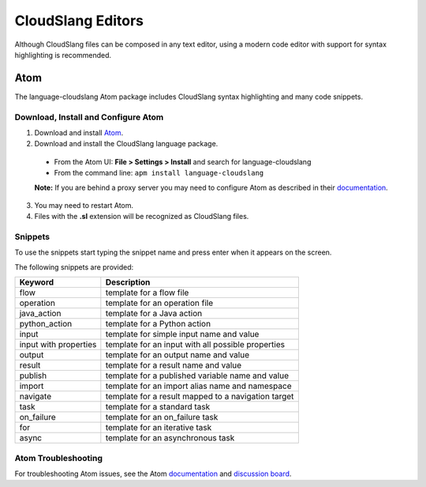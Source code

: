 CloudSlang Editors
++++++++++++++++++

Although CloudSlang files can be composed in any text editor, using a
modern code editor with support for syntax highlighting is recommended.

Atom
====

The language-cloudslang Atom package includes CloudSlang syntax highlighting
and many code snippets.

Download, Install and Configure Atom
------------------------------------

1. Download and install `Atom <https://atom.io/>`__.
2. Download and install the CloudSlang language package.

  * From the Atom UI: **File > Settings > Install** and search for language-cloudslang
  * From the command line: ``apm install language-cloudslang``

  **Note:** If you are behind a proxy server you may need to configure Atom as
  described in their `documentation
  <https://atom.io/docs/v1.1.0/getting-started-installing-atom#setting-up-a-proxy>`__.

3. You may need to restart Atom.
4. Files with the **.sl** extension will be recognized as CloudSlang
   files.

Snippets
--------

To use the snippets start typing the snippet name and press enter when
it appears on the screen.

The following snippets are provided:

+-----------------------+-----------------------------------------------------+
| Keyword               | Description                                         |
+=======================+=====================================================+
| flow                  | template for a flow file                            |
+-----------------------+-----------------------------------------------------+
| operation             | template for an operation file                      |
+-----------------------+-----------------------------------------------------+
| java_action           | template for a Java action                          |
+-----------------------+-----------------------------------------------------+
| python_action         | template for a Python action                        |
+-----------------------+-----------------------------------------------------+
| input                 | template for simple input name and value            |
+-----------------------+-----------------------------------------------------+
| input with properties | template for an input with all possible properties  |
+-----------------------+-----------------------------------------------------+
| output                | template for an output name and value               |
+-----------------------+-----------------------------------------------------+
| result                | template for a result name and value                |
+-----------------------+-----------------------------------------------------+
| publish               | template for a published variable name and value    |
+-----------------------+-----------------------------------------------------+
| import                | template for an import alias name and namespace     |
+-----------------------+-----------------------------------------------------+
| navigate              | template for a result mapped to a navigation target |
+-----------------------+-----------------------------------------------------+
| task                  | template for a standard task                        |
+-----------------------+-----------------------------------------------------+
| on_failure            | template for an on_failure task                     |
+-----------------------+-----------------------------------------------------+
| for                   | template for an iterative task                      |
+-----------------------+-----------------------------------------------------+
| async                 | template for an asynchronous task                   |
+-----------------------+-----------------------------------------------------+

Atom Troubleshooting
--------------------
For troubleshooting Atom issues, see the Atom
`documentation <https://atom.io/docs>`__ and
`discussion board <https://discuss.atom.io/>`__.
